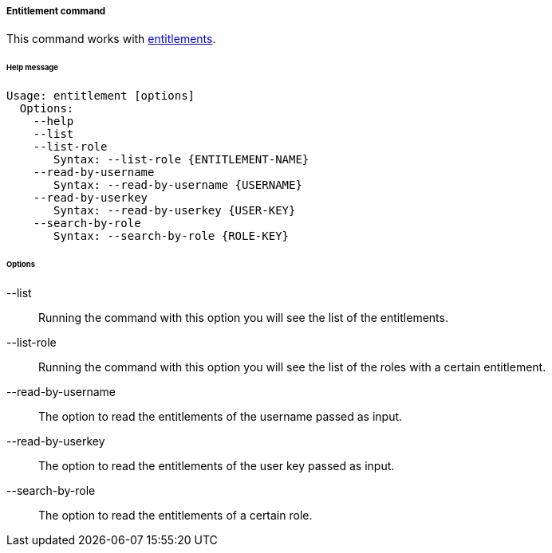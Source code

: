 //
// Licensed to the Apache Software Foundation (ASF) under one
// or more contributor license agreements.  See the NOTICE file
// distributed with this work for additional information
// regarding copyright ownership.  The ASF licenses this file
// to you under the Apache License, Version 2.0 (the
// "License"); you may not use this file except in compliance
// with the License.  You may obtain a copy of the License at
//
//   http://www.apache.org/licenses/LICENSE-2.0
//
// Unless required by applicable law or agreed to in writing,
// software distributed under the License is distributed on an
// "AS IS" BASIS, WITHOUT WARRANTIES OR CONDITIONS OF ANY
// KIND, either express or implied.  See the License for the
// specific language governing permissions and limitations
// under the License.
//

===== Entitlement command
This command works with <<entitlements,entitlements>>.

[discrete]
====== Help message
[source,bash]
----
Usage: entitlement [options]
  Options:
    --help 
    --list
    --list-role
       Syntax: --list-role {ENTITLEMENT-NAME}
    --read-by-username
       Syntax: --read-by-username {USERNAME}
    --read-by-userkey
       Syntax: --read-by-userkey {USER-KEY}
    --search-by-role
       Syntax: --search-by-role {ROLE-KEY}
----

[discrete]
====== Options

--list::
Running the command with this option you will see the list of the entitlements.
--list-role::
Running the command with this option you will see the list of the roles with a certain entitlement.
--read-by-username::
The option to read the entitlements of the username passed as input.
--read-by-userkey::
The option to read the entitlements of the user key passed as input.
--search-by-role::
The option to read the entitlements of a certain role.
